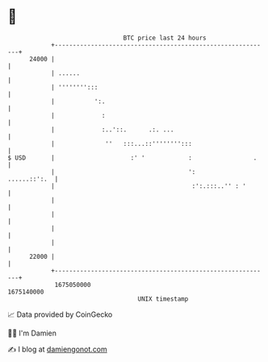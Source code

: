* 👋

#+begin_example
                                   BTC price last 24 hours                    
               +------------------------------------------------------------+ 
         24000 |                                                            | 
               | ......                                                     | 
               | '''''''':::                                                | 
               |           ':.                                              | 
               |             :                                              | 
               |             :..'::.      .:. ...                           | 
               |              ''   :::...::'''''''':::                      | 
   $ USD       |                     :' '            :                 .    | 
               |                                     ':        ......::':.  | 
               |                                      :':.:::..'' : '       | 
               |                                                            | 
               |                                                            | 
               |                                                            | 
               |                                                            | 
         22000 |                                                            | 
               +------------------------------------------------------------+ 
                1675050000                                        1675140000  
                                       UNIX timestamp                         
#+end_example
📈 Data provided by CoinGecko

🧑‍💻 I'm Damien

✍️ I blog at [[https://www.damiengonot.com][damiengonot.com]]
